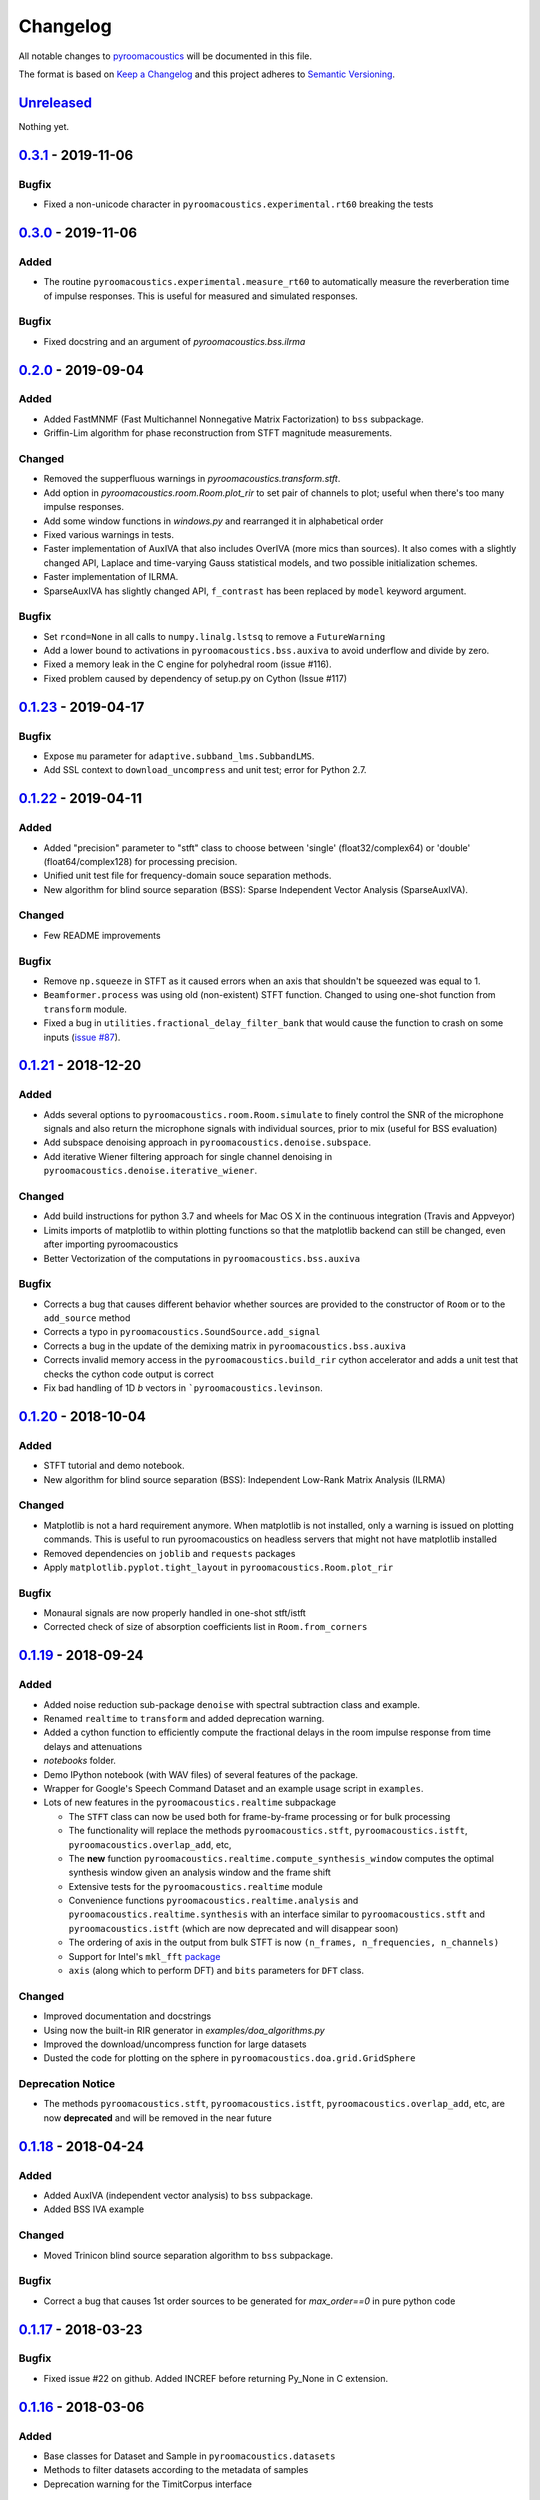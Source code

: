 Changelog
=========

All notable changes to `pyroomacoustics
<https://github.com/LCAV/pyroomacoustics>`_ will be documented in this file.

The format is based on `Keep a
Changelog <http://keepachangelog.com/en/1.0.0/>`__ and this project
adheres to `Semantic Versioning <http://semver.org/spec/v2.0.0.html>`_.

`Unreleased`_
-------------

Nothing yet.

`0.3.1`_ - 2019-11-06
---------------------

Bugfix
~~~~~~

- Fixed a non-unicode character in ``pyroomacoustics.experimental.rt60`` breaking
  the tests

`0.3.0`_ - 2019-11-06
---------------------

Added
~~~~~

- The routine ``pyroomacoustics.experimental.measure_rt60`` to automatically
  measure the reverberation time of impulse responses. This is useful for
  measured and simulated responses.

Bugfix
~~~~~~

- Fixed docstring and an argument of `pyroomacoustics.bss.ilrma`

`0.2.0`_ - 2019-09-04
---------------------

Added
~~~~~

- Added FastMNMF (Fast Multichannel Nonnegative Matrix Factorization) to ``bss`` subpackage.
- Griffin-Lim algorithm for phase reconstruction from STFT magnitude measurements.

Changed
~~~~~~~

- Removed the supperfluous warnings in `pyroomacoustics.transform.stft`.
- Add option in `pyroomacoustics.room.Room.plot_rir` to set pair of channels
  to plot; useful when there's too many impulse responses.
- Add some window functions in `windows.py` and rearranged it in alphabetical order
- Fixed various warnings in tests.
- Faster implementation of AuxIVA that also includes OverIVA (more mics than sources).
  It also comes with a slightly changed API, Laplace and time-varying Gauss statistical
  models, and two possible initialization schemes.
- Faster implementation of ILRMA.
- SparseAuxIVA has slightly changed API, ``f_contrast`` has been replaced by ``model``
  keyword argument.

Bugfix
~~~~~~

- Set ``rcond=None`` in all calls to ``numpy.linalg.lstsq`` to remove a ``FutureWarning``
- Add a lower bound to activations in ``pyroomacoustics.bss.auxiva`` to avoid
  underflow and divide by zero.
- Fixed a memory leak in the C engine for polyhedral room (issue #116).
- Fixed problem caused by dependency of setup.py on Cython (Issue #117)

`0.1.23`_ - 2019-04-17
----------------------

Bugfix
~~~~~~

- Expose ``mu`` parameter for ``adaptive.subband_lms.SubbandLMS``.
- Add SSL context to ``download_uncompress`` and unit test; error for Python 2.7.


`0.1.22`_ - 2019-04-11
----------------------

Added
~~~~~
- Added "precision" parameter to "stft" class to choose between 'single' (float32/complex64) or 'double'
  (float64/complex128) for processing precision.
- Unified unit test file for frequency-domain souce separation methods.
- New algorithm for blind source separation (BSS): Sparse Independent Vector Analysis (SparseAuxIVA).

Changed
~~~~~~~

- Few README improvements

Bugfix
~~~~~~

- Remove ``np.squeeze`` in STFT as it caused errors when an axis that shouldn't
  be squeezed was equal to 1.
- ``Beamformer.process`` was using old (non-existent) STFT function. Changed to
  using one-shot function from ``transform`` module.
- Fixed a bug in ``utilities.fractional_delay_filter_bank`` that would cause the
  function to crash on some inputs (`issue #87 <https://github.com/LCAV/pyroomacoustics/issues/87>`__).


`0.1.21`_ - 2018-12-20
----------------------

Added
~~~~~

- Adds several options to ``pyroomacoustics.room.Room.simulate`` to finely
  control the SNR of the microphone signals and also return the microphone
  signals with individual sources, prior to mix (useful for BSS evaluation)
- Add subspace denoising approach in ``pyroomacoustics.denoise.subspace``.
- Add iterative Wiener filtering approach for single channel denoising in
  ``pyroomacoustics.denoise.iterative_wiener``.


Changed
~~~~~~~

- Add build instructions for python 3.7 and wheels for Mac OS X in the
  continuous integration (Travis and Appveyor)
- Limits imports of matplotlib to within plotting functions so that the
  matplotlib backend can still be changed, even after importing pyroomacoustics
- Better Vectorization of the computations in ``pyroomacoustics.bss.auxiva``

Bugfix
~~~~~~

- Corrects a bug that causes different behavior whether sources are provided to the constructor of ``Room`` or to the ``add_source`` method
- Corrects a typo in ``pyroomacoustics.SoundSource.add_signal``
- Corrects a bug in the update of the demixing matrix in ``pyroomacoustics.bss.auxiva``
- Corrects invalid memory access in the ``pyroomacoustics.build_rir`` cython accelerator
  and adds a unit test that checks the cython code output is correct
- Fix bad handling of 1D `b` vectors in ```pyroomacoustics.levinson``.

`0.1.20`_ - 2018-10-04
----------------------

Added
~~~~~

- STFT tutorial and demo notebook.
- New algorithm for blind source separation (BSS): Independent Low-Rank Matrix Analysis (ILRMA)

Changed
~~~~~~~

- Matplotlib is not a hard requirement anymore. When matplotlib is not
  installed, only a warning is issued on plotting commands. This is useful
  to run pyroomacoustics on headless servers that might not have matplotlib
  installed
- Removed dependencies on ``joblib`` and ``requests`` packages
- Apply ``matplotlib.pyplot.tight_layout`` in ``pyroomacoustics.Room.plot_rir``

Bugfix
~~~~~~

- Monaural signals are now properly handled in one-shot stft/istft
- Corrected check of size of absorption coefficients list in ``Room.from_corners``

`0.1.19`_ - 2018-09-24
----------------------

Added
~~~~~

- Added noise reduction sub-package ``denoise`` with spectral subtraction
  class and example.
- Renamed ``realtime`` to ``transform`` and added deprecation warning.
- Added a cython function to efficiently compute the fractional delays in the room
  impulse response from time delays and attenuations
- `notebooks` folder.
- Demo IPython notebook (with WAV files) of several features of the package.
- Wrapper for Google's Speech Command Dataset and an example usage script in ``examples``.
- Lots of new features in the ``pyroomacoustics.realtime`` subpackage

  * The ``STFT`` class can now be used both for frame-by-frame processing
    or for bulk processing
  * The functionality will replace the methods ``pyroomacoustics.stft``,
    ``pyroomacoustics.istft``, ``pyroomacoustics.overlap_add``, etc,
  * The **new** function ``pyroomacoustics.realtime.compute_synthesis_window``
    computes the optimal synthesis window given an analysis window and
    the frame shift
  * Extensive tests for the ``pyroomacoustics.realtime`` module
  * Convenience functions ``pyroomacoustics.realtime.analysis`` and
    ``pyroomacoustics.realtime.synthesis`` with an interface similar
    to ``pyroomacoustics.stft`` and ``pyroomacoustics.istft`` (which
    are now deprecated and will disappear soon)
  * The ordering of axis in the output from bulk STFT is now
    ``(n_frames, n_frequencies, n_channels)``
  * Support for Intel's ``mkl_fft`` `package <https://github.com/IntelPython/mkl_fft>`_
  * ``axis`` (along which to perform DFT) and ``bits`` parameters for ``DFT`` class.

Changed
~~~~~~~

- Improved documentation and docstrings
- Using now the built-in RIR generator in `examples/doa_algorithms.py`
- Improved the download/uncompress function for large datasets
- Dusted the code for plotting on the sphere in ``pyroomacoustics.doa.grid.GridSphere``

Deprecation Notice
~~~~~~~~~~~~~~~~~~

- The methods ``pyroomacoustics.stft``, ``pyroomacoustics.istft``,
  ``pyroomacoustics.overlap_add``, etc, are now **deprecated**
  and will be removed in the near future

`0.1.18`_ - 2018-04-24
----------------------

Added
~~~~~

- Added AuxIVA (independent vector analysis) to ``bss`` subpackage.
- Added BSS IVA example

Changed
~~~~~~~

- Moved Trinicon blind source separation algorithm to ``bss`` subpackage.

Bugfix
~~~~~~

- Correct a bug that causes 1st order sources to be generated for `max_order==0`
  in pure python code

`0.1.17`_ - 2018-03-23
----------------------

Bugfix
~~~~~~

- Fixed issue #22 on github. Added INCREF before returning Py_None in C extension.

`0.1.16`_ - 2018-03-06
----------------------

Added
~~~~~

- Base classes for Dataset and Sample in ``pyroomacoustics.datasets``
- Methods to filter datasets according to the metadata of samples
- Deprecation warning for the TimitCorpus interface

Changed
~~~~~~~

- Add list of speakers and sentences from CMU ARCTIC
- CMUArcticDatabase basedir is now the top directory where CMU_ARCTIC database
  should be saved. Not the directory above as it previously was.
- Libroom C extension is now a proper package. It can be imported.
- Libroom C extension now compiles on windows with python>=3.5.


`0.1.15`_ - 2018-02-23
----------------------

Bugfix
~~~~~~

- Added ``pyroomacoustics.datasets`` to list of sub-packages in ``setup.py``


`0.1.14`_ - 2018-02-20
----------------------

Added
~~~~~

-  Changelog
-  CMU ARCTIC corpus wrapper in ``pyroomacoustics.datasets``

Changed
~~~~~~~

-  Moved TIMIT corpus wrapper from ``pyroomacoustics.recognition`` module to sub-package
   ``pyroomacoustics.datasets.timit``


.. _Unreleased: https://github.com/LCAV/pyroomacoustics/compare/v0.3.1...HEAD
.. _0.3.1: https://github.com/LCAV/pyroomacoustics/compare/v0.3.0...v0.3.1
.. _0.3.0: https://github.com/LCAV/pyroomacoustics/compare/v0.2.0...v0.3.0
.. _0.2.0: https://github.com/LCAV/pyroomacoustics/compare/v0.1.23...v0.2.0
.. _0.1.23: https://github.com/LCAV/pyroomacoustics/compare/v0.1.22...v0.1.23
.. _0.1.22: https://github.com/LCAV/pyroomacoustics/compare/v0.1.21...v0.1.22
.. _0.1.21: https://github.com/LCAV/pyroomacoustics/compare/v0.1.20...v0.1.21
.. _0.1.20: https://github.com/LCAV/pyroomacoustics/compare/v0.1.19...v0.1.20
.. _0.1.19: https://github.com/LCAV/pyroomacoustics/compare/v0.1.18...v0.1.19
.. _0.1.18: https://github.com/LCAV/pyroomacoustics/compare/v0.1.17...v0.1.18
.. _0.1.17: https://github.com/LCAV/pyroomacoustics/compare/v0.1.16...v0.1.17
.. _0.1.16: https://github.com/LCAV/pyroomacoustics/compare/v0.1.15...v0.1.16
.. _0.1.15: https://github.com/LCAV/pyroomacoustics/compare/v0.1.14...v0.1.15
.. _0.1.14: https://github.com/LCAV/pyroomacoustics/compare/v0.1.13...v0.1.14
